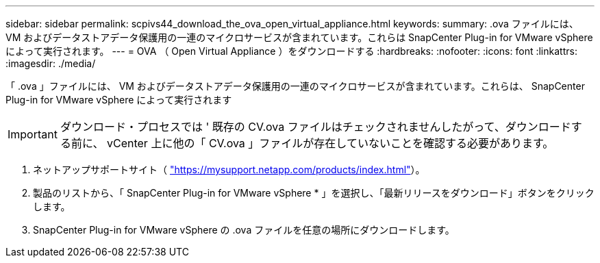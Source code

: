 ---
sidebar: sidebar 
permalink: scpivs44_download_the_ova_open_virtual_appliance.html 
keywords:  
summary: .ova ファイルには、 VM およびデータストアデータ保護用の一連のマイクロサービスが含まれています。これらは SnapCenter Plug-in for VMware vSphere によって実行されます。 
---
= OVA （ Open Virtual Appliance ）をダウンロードする
:hardbreaks:
:nofooter: 
:icons: font
:linkattrs: 
:imagesdir: ./media/


[role="lead"]
「 .ova 」ファイルには、 VM およびデータストアデータ保護用の一連のマイクロサービスが含まれています。これらは、 SnapCenter Plug-in for VMware vSphere によって実行されます


IMPORTANT: ダウンロード・プロセスでは ' 既存の CV.ova ファイルはチェックされませんしたがって、ダウンロードする前に、 vCenter 上に他の「 CV.ova 」ファイルが存在していないことを確認する必要があります。

. ネットアップサポートサイト（ https://mysupport.netapp.com/products/index.html["https://mysupport.netapp.com/products/index.html"^]）。
. 製品のリストから、「 SnapCenter Plug-in for VMware vSphere * 」を選択し、「最新リリースをダウンロード」ボタンをクリックします。
. SnapCenter Plug-in for VMware vSphere の .ova ファイルを任意の場所にダウンロードします。

